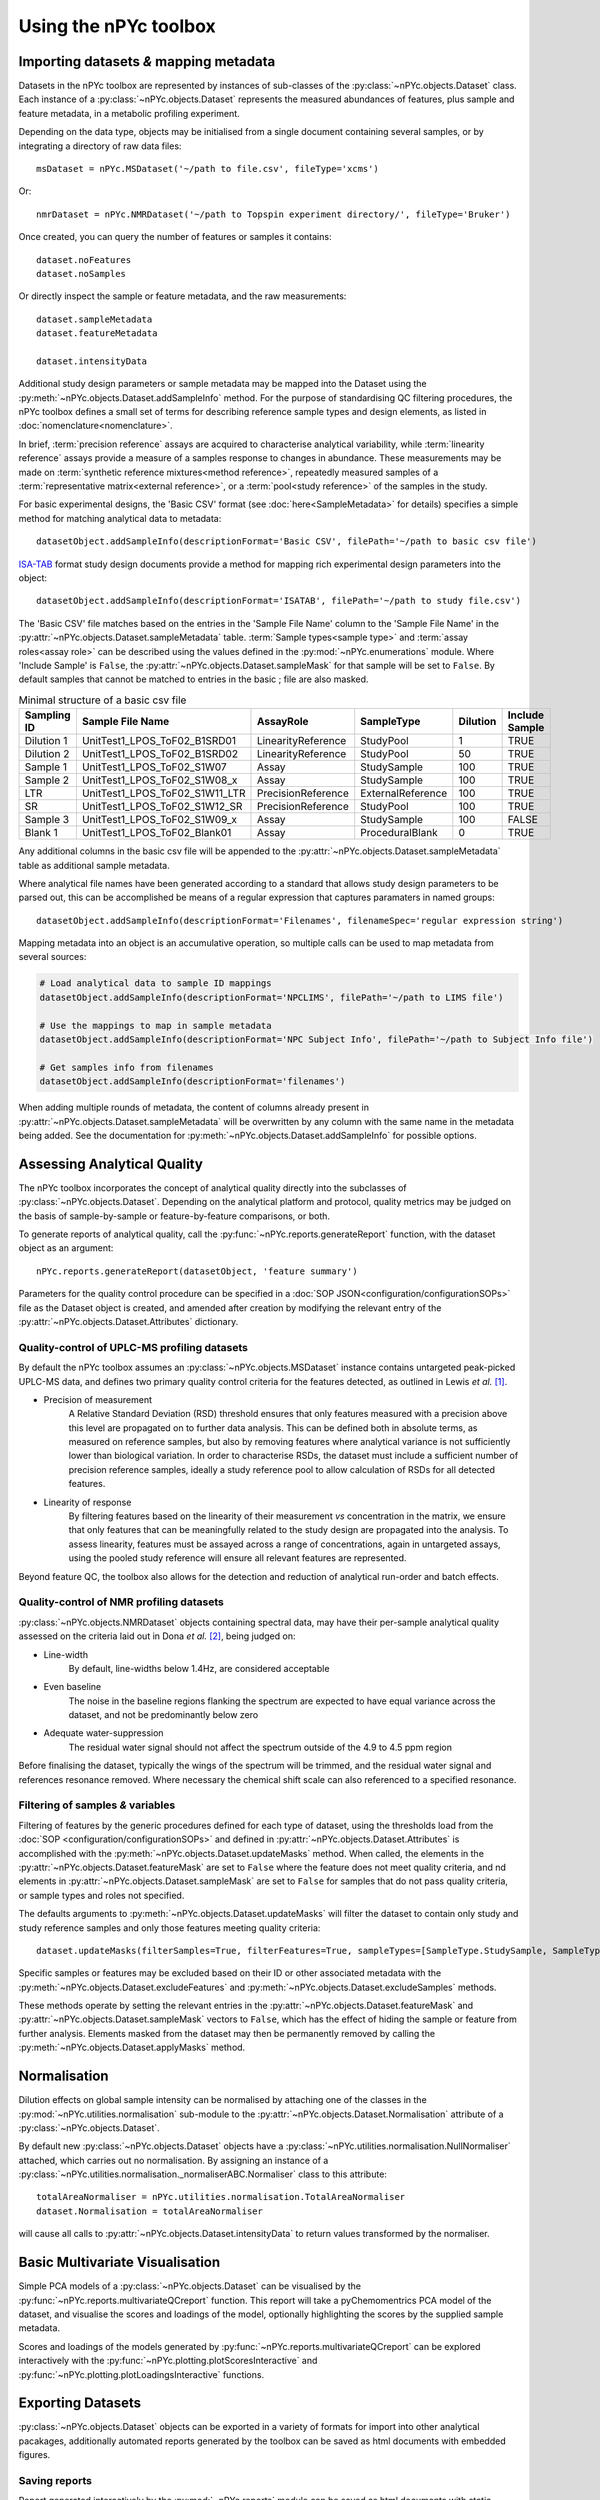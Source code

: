 Using the nPYc toolbox
----------------------

Importing datasets *&* mapping metadata
=======================================

Datasets in the nPYc toolbox are represented by instances of sub-classes of the :py:class:`~nPYc.objects.Dataset` class. Each instance of a :py:class:`~nPYc.objects.Dataset` represents the measured abundances of features, plus sample and feature metadata, in a metabolic profiling experiment.

Depending on the data type, objects may be initialised from a single document containing several samples, or by integrating a directory of raw data files::

	msDataset = nPYc.MSDataset('~/path to file.csv', fileType='xcms')

Or::

	nmrDataset = nPYc.NMRDataset('~/path to Topspin experiment directory/', fileType='Bruker')

Once created, you can query the number of features or samples it contains::

	dataset.noFeatures
	dataset.noSamples

Or directly inspect the sample or feature metadata, and the raw measurements::

	dataset.sampleMetadata
	dataset.featureMetadata
	
	dataset.intensityData

Additional study design parameters or sample metadata may be mapped into the Dataset using the :py:meth:`~nPYc.objects.Dataset.addSampleInfo` method. For the purpose of standardising QC filtering procedures, the nPYc toolbox defines a small set of terms for describing reference sample types and design elements, as listed in :doc:`nomenclature<nomenclature>`.

In brief, :term:`precision reference` assays are acquired to characterise analytical variability, while :term:`linearity reference` assays provide a measure of a samples response to changes in abundance. These measurements may be made on :term:`synthetic reference mixtures<method reference>`, repeatedly measured samples of a :term:`representative matrix<external reference>`, or a :term:`pool<study reference>` of the samples in the study.

For basic experimental designs, the 'Basic CSV' format (see :doc:`here<SampleMetadata>` for details) specifies a simple method for matching analytical data to metadata::

	datasetObject.addSampleInfo(descriptionFormat='Basic CSV', filePath='~/path to basic csv file')

`ISA-TAB <http://isa-tools.org>`_ format study design documents provide a method for mapping rich experimental design parameters into the object::

	datasetObject.addSampleInfo(descriptionFormat='ISATAB', filePath='~/path to study file.csv')

The 'Basic CSV' file matches based on the entries in the 'Sample File Name' column to the 'Sample File Name' in the :py:attr:`~nPYc.objects.Dataset.sampleMetadata` table. :term:`Sample types<sample type>` and :term:`assay roles<assay role>` can be described using the values defined in the :py:mod:`~nPYc.enumerations` module. Where 'Include Sample' is ``False``, the :py:attr:`~nPYc.objects.Dataset.sampleMask` for that sample will be set to ``False``. By default samples that cannot be matched to entries in the basic ; file are also masked.

.. table:: Minimal structure of a basic csv file
   :widths: auto
   
   =========== ============================== ================== ================= ======== ==============
   Sampling ID Sample File Name               AssayRole          SampleType        Dilution Include Sample
   =========== ============================== ================== ================= ======== ==============
   Dilution 1  UnitTest1_LPOS_ToF02_B1SRD01   LinearityReference StudyPool         1        TRUE
   Dilution 2  UnitTest1_LPOS_ToF02_B1SRD02   LinearityReference StudyPool         50       TRUE
   Sample 1    UnitTest1_LPOS_ToF02_S1W07     Assay              StudySample       100      TRUE
   Sample 2    UnitTest1_LPOS_ToF02_S1W08_x   Assay              StudySample       100      TRUE
   LTR         UnitTest1_LPOS_ToF02_S1W11_LTR PrecisionReference ExternalReference 100      TRUE
   SR          UnitTest1_LPOS_ToF02_S1W12_SR  PrecisionReference StudyPool         100      TRUE
   Sample 3    UnitTest1_LPOS_ToF02_S1W09_x   Assay              StudySample       100      FALSE
   Blank 1     UnitTest1_LPOS_ToF02_Blank01   Assay              ProceduralBlank   0        TRUE
   =========== ============================== ================== ================= ======== ==============

Any additional columns in the basic csv file will be appended to the :py:attr:`~nPYc.objects.Dataset.sampleMetadata` table as additional sample metadata.

Where analytical file names have been generated according to a standard that allows study design parameters to be parsed out, this can be accomplished be means of a regular expression that captures paramaters in named groups::

	datasetObject.addSampleInfo(descriptionFormat='Filenames', filenameSpec='regular expression string')

Mapping metadata into an object is an accumulative operation, so multiple calls can be used to map metadata from several sources\:

.. code-block:: python

	# Load analytical data to sample ID mappings
	datasetObject.addSampleInfo(descriptionFormat='NPCLIMS', filePath='~/path to LIMS file')
	
	# Use the mappings to map in sample metadata
	datasetObject.addSampleInfo(descriptionFormat='NPC Subject Info', filePath='~/path to Subject Info file')
	
	# Get samples info from filenames
	datasetObject.addSampleInfo(descriptionFormat='filenames')

When adding multiple rounds of metadata, the content of columns already present in :py:attr:`~nPYc.objects.Dataset.sampleMetadata` will be overwritten by any column with the same name in the metadata being added. See the documentation for :py:meth:`~nPYc.objects.Dataset.addSampleInfo` for possible options.


Assessing Analytical Quality
============================

The nPYc toolbox incorporates the concept of analytical quality directly into the subclasses of :py:class:`~nPYc.objects.Dataset`. Depending on the analytical platform and protocol, quality metrics may be judged on the basis of sample-by-sample or feature-by-feature comparisons, or both.

To generate reports of analytical quality, call the :py:func:`~nPYc.reports.generateReport` function, with the dataset object as an argument::

	nPYc.reports.generateReport(datasetObject, 'feature summary')

Parameters for the quality control procedure can be specified in a :doc:`SOP JSON<configuration/configurationSOPs>` file as the Dataset object is created, and amended after creation by modifying the relevant entry of the :py:attr:`~nPYc.objects.Dataset.Attributes` dictionary.


Quality-control of UPLC-MS profiling datasets
*********************************************

By default the nPYc toolbox assumes an :py:class:`~nPYc.objects.MSDataset` instance contains untargeted peak-picked UPLC-MS data, and defines two primary quality control criteria for the features detected, as outlined in Lewis *et al.* [#]_.

* Precision of measurement
	A Relative Standard Deviation (RSD) threshold ensures that only features measured with a precision above this level are propagated on to further data analysis. This can be defined both in absolute terms, as measured on reference samples, but also by removing features where analytical variance is not sufficiently lower than biological variation.
	In order to characterise RSDs, the dataset must include a sufficient number of precision reference samples, ideally a study reference pool to allow calculation of RSDs for all detected features.
* Linearity of response
	By filtering features based on the linearity of their measurement *vs* concentration in the matrix, we ensure that only features that can be meaningfully related to the study design are propagated into the analysis.
	To assess linearity, features must be assayed across a range of concentrations, again in untargeted assays, using the pooled study reference will ensure all relevant features are represented.

Beyond feature QC, the toolbox also allows for the detection and reduction of analytical run-order and batch effects.


Quality-control of NMR profiling datasets
*****************************************

:py:class:`~nPYc.objects.NMRDataset` objects containing spectral data, may have their per-sample analytical quality assessed on the criteria laid out in Dona *et al.* [#]_, being judged on:

* Line-width
	By default, line-widths below 1.4\ Hz, are considered acceptable
* Even baseline
	The noise in the baseline regions flanking the spectrum are expected to have equal variance across the dataset, and not be predominantly below zero
* Adequate water-suppression
	The residual water signal should not affect the spectrum outside of the 4.9 to 4.5 ppm region

Before finalising the dataset, typically the wings of the spectrum will be trimmed, and the residual water signal and references resonance removed. Where necessary the chemical shift scale can also referenced to a specified resonance.


Filtering of samples *&* variables
**********************************

Filtering of features by the generic procedures defined for each type of dataset, using the thresholds load from the :doc:`SOP <configuration/configurationSOPs>` and defined in :py:attr:`~nPYc.objects.Dataset.Attributes` is accomplished with the :py:meth:`~nPYc.objects.Dataset.updateMasks` method. When called, the elements in the  :py:attr:`~nPYc.objects.Dataset.featureMask` are set to ``False`` where the feature does not meet quality criteria, and nd elements in :py:attr:`~nPYc.objects.Dataset.sampleMask` are set to ``False`` for samples that do not pass quality criteria, or sample types and roles not specified.

The defaults arguments to :py:meth:`~nPYc.objects.Dataset.updateMasks` will filter the dataset to contain only study and study reference samples and only those features meeting quality criteria::

	dataset.updateMasks(filterSamples=True, filterFeatures=True, sampleTypes=[SampleType.StudySample, SampleType.StudyPool], assayRoles=[AssayRole.Assay, AssayRole.PrecisionReference])

Specific samples or features may be excluded based on their ID or other associated metadata with the :py:meth:`~nPYc.objects.Dataset.excludeFeatures` and :py:meth:`~nPYc.objects.Dataset.excludeSamples` methods.

These methods operate by setting the relevant entries in the :py:attr:`~nPYc.objects.Dataset.featureMask` and :py:attr:`~nPYc.objects.Dataset.sampleMask` vectors to ``False``, which has the effect of hiding the sample or feature from further analysis. Elements masked from the dataset may then be permanently removed by calling the :py:meth:`~nPYc.objects.Dataset.applyMasks` method.


Normalisation
=============

Dilution effects on global sample intensity can be normalised by attaching one of the classes in the :py:mod:`~nPYc.utilities.normalisation` sub-module to the :py:attr:`~nPYc.objects.Dataset.Normalisation` attribute of a :py:class:`~nPYc.objects.Dataset`. 

By default new :py:class:`~nPYc.objects.Dataset` objects have a :py:class:`~nPYc.utilities.normalisation.NullNormaliser` attached, which carries out no normalisation. By assigning an instance of a :py:class:`~nPYc.utilities.normalisation._normaliserABC.Normaliser` class to this attribute::

	totalAreaNormaliser = nPYc.utilities.normalisation.TotalAreaNormaliser
	dataset.Normalisation = totalAreaNormaliser

will cause all calls to :py:attr:`~nPYc.objects.Dataset.intensityData` to return values transformed by the normaliser.


Basic Multivariate Visualisation
================================

Simple PCA models of a :py:class:`~nPYc.objects.Dataset` can be visualised by the :py:func:`~nPYc.reports.multivariateQCreport` function. This report will take a pyChemomentrics PCA model of the dataset, and visualise the scores and loadings of the model, optionally highlighting the scores by the supplied sample metadata.

Scores and loadings of the models generated by :py:func:`~nPYc.reports.multivariateQCreport` can be explored interactively with the :py:func:`~nPYc.plotting.plotScoresInteractive` and :py:func:`~nPYc.plotting.plotLoadingsInteractive` functions.


Exporting Datasets
==================

:py:class:`~nPYc.objects.Dataset` objects can be exported in a variety of formats for import into other analytical pacakages, additionally automated reports generated by the toolbox can be saved as html documents with embedded figures.

Saving reports
**************

Report generated interactively by the :py:mod:`~nPYc.reports` module can be saved as html documents with static images by supplying a path in which to save the report and figures to the *output=* parameter of the :py:func:`~nPYc.reports.generateReport` function.

Exporting data
**************

Datasets can be exported in a variety of formats with the :py:meth:`~nPYc.objects.Dataset.exportDataset` method. '*UnifiedCSV*' provides a good default output, exporting the :-:`~nPYc.objects.Dataset.sampleMetadata`, :py:attr:`~nPYc.objects.Dataset.featureMetadata`,  and :py:attr:`~nPYc.objects.Dataset.intensityData` concatenated as a single coma-separated text file, with samples in rows, and features in columns. Where the number of features in a dataset might result in a file with too many columns to be opened by certain software packages, the '*CSV*' option allows the :py:attr:`~nPYc.objects.Dataset.sampleMetadata`, :py:attr:`~nPYc.objects.Dataset.featureMetadata`,  and :py:attr:`~nPYc.objects.Dataset.intensityData` to each be saved to a separate CSV file. The nPYc toolbox currently also supports exporting metadata in ISATAB format.

.. [#] Development and Application of Ultra-Performance Liquid Chromatography-TOF MS for Precision Large Scale Urinary Metabolic Phenotyping, Lewis MR, *et al.*, **Anal. Chem.**, 2016, 88, pp 9004-9013

.. [#] Precision High-Throughput Proton NMR Spectroscopy of Human Urine, Serum, and Plasma for Large-Scale Metabolic Phenotyping, Anthony C. Dona *et al.* **Anal. Chem.**, 2014, 86 (19), pp 9887–9894
